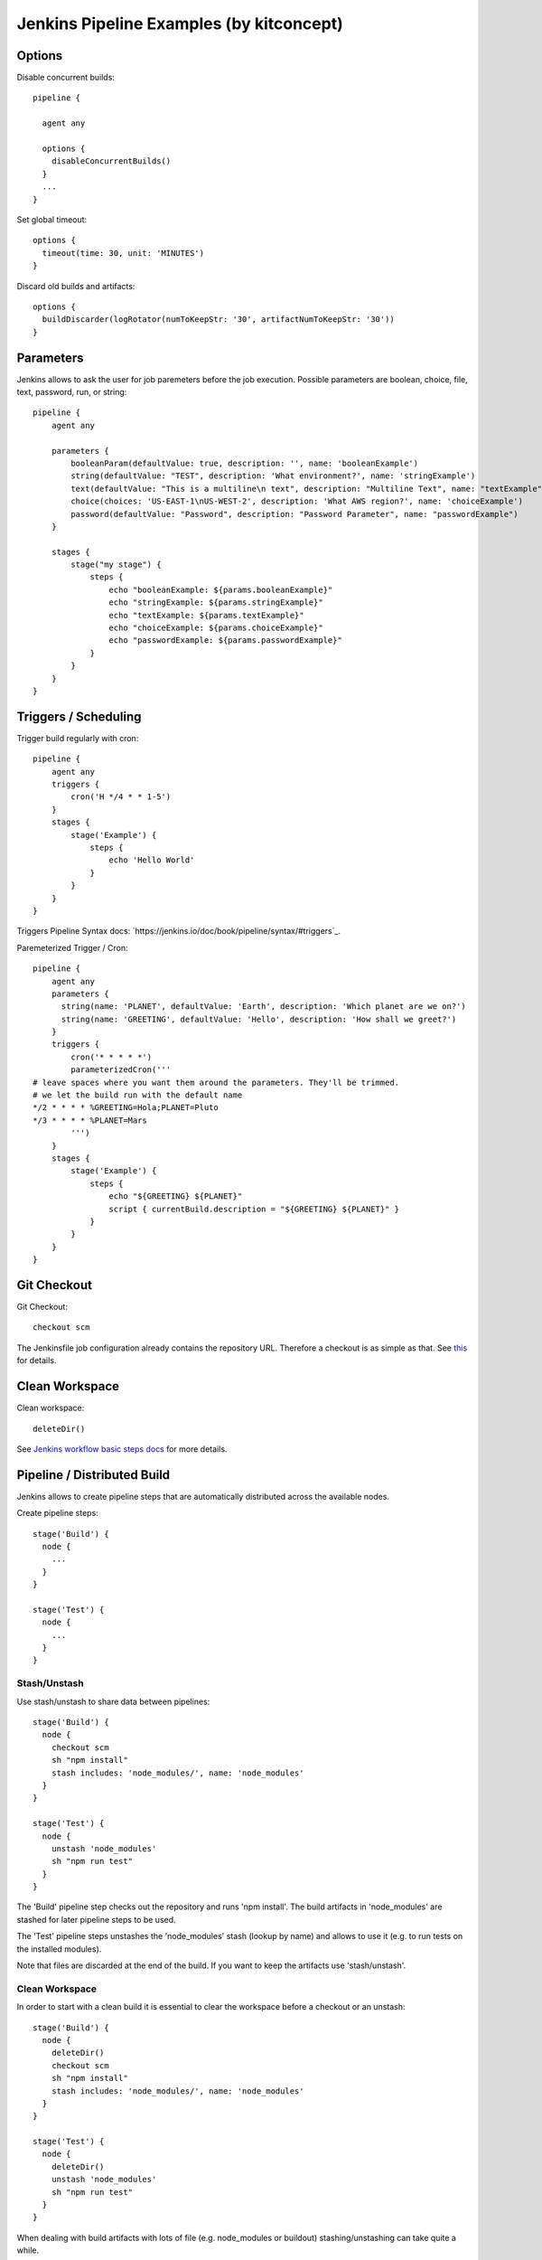 Jenkins Pipeline Examples (by kitconcept)
==============================================================================

Options
-------

Disable concurrent builds::

  pipeline {

    agent any

    options {
      disableConcurrentBuilds()
    }
    ...
  }

Set global timeout::

  options {
    timeout(time: 30, unit: 'MINUTES')
  }

Discard old builds and artifacts::

  options {
    buildDiscarder(logRotator(numToKeepStr: '30', artifactNumToKeepStr: '30'))
  }

Parameters
----------

Jenkins allows to ask the user for job paremeters before the job execution.
Possible parameters are boolean, choice, file, text, password, run, or string::

  pipeline {
      agent any

      parameters {
          booleanParam(defaultValue: true, description: '', name: 'booleanExample')
          string(defaultValue: "TEST", description: 'What environment?', name: 'stringExample')
          text(defaultValue: "This is a multiline\n text", description: "Multiline Text", name: "textExample")
          choice(choices: 'US-EAST-1\nUS-WEST-2', description: 'What AWS region?', name: 'choiceExample')
          password(defaultValue: "Password", description: "Password Parameter", name: "passwordExample")
      }

      stages {
          stage("my stage") {
              steps {
                  echo "booleanExample: ${params.booleanExample}"
                  echo "stringExample: ${params.stringExample}"
                  echo "textExample: ${params.textExample}"
                  echo "choiceExample: ${params.choiceExample}"
                  echo "passwordExample: ${params.passwordExample}"
              }
          }
      }
  }

Triggers / Scheduling
---------------------

Trigger build regularly with cron::

  pipeline {
      agent any
      triggers {
          cron('H */4 * * 1-5')
      }
      stages {
          stage('Example') {
              steps {
                  echo 'Hello World'
              }
          }
      }
  }

Triggers Pipeline Syntax docs: `https://jenkins.io/doc/book/pipeline/syntax/#triggers`_.

Paremeterized Trigger / Cron::

  pipeline {
      agent any
      parameters {
        string(name: 'PLANET', defaultValue: 'Earth', description: 'Which planet are we on?')
        string(name: 'GREETING', defaultValue: 'Hello', description: 'How shall we greet?')
      }
      triggers {
          cron('* * * * *')
          parameterizedCron('''
  # leave spaces where you want them around the parameters. They'll be trimmed.
  # we let the build run with the default name
  */2 * * * * %GREETING=Hola;PLANET=Pluto
  */3 * * * * %PLANET=Mars
          ''')
      }
      stages {
          stage('Example') {
              steps {
                  echo "${GREETING} ${PLANET}"
                  script { currentBuild.description = "${GREETING} ${PLANET}" }
              }
          }
      }
  }

Git Checkout
------------

Git Checkout::

  checkout scm

The Jenkinsfile job configuration already contains the repository URL. Therefore a checkout is as simple as that. See `this <http://stackoverflow.com/questions/38198878/jenkins-pipeline-build-github-pull-request#answer-38212467>`_ for details.


Clean Workspace
---------------

Clean workspace::

  deleteDir()

See `Jenkins workflow basic steps docs <https://jenkins.io/doc/pipeline/steps/workflow-basic-steps/#code-deletedir-code-recursively-delete-the-current-directory-from-the-workspace>`_ for more details.


Pipeline / Distributed Build
----------------------------

Jenkins allows to create pipeline steps that are automatically distributed across the available nodes.

Create pipeline steps::

  stage('Build') {
    node {
      ...
    }
  }

  stage('Test') {
    node {
      ...
    }
  }

Stash/Unstash
^^^^^^^^^^^^^

Use stash/unstash to share data between pipelines::

  stage('Build') {
    node {
      checkout scm
      sh "npm install"
      stash includes: 'node_modules/', name: 'node_modules'
    }
  }

  stage('Test') {
    node {
      unstash 'node_modules'
      sh "npm run test"
    }
  }

The 'Build' pipeline step checks out the repository and runs 'npm install'. The build artifacts in 'node_modules' are stashed for later pipeline steps to be used.

The 'Test' pipeline steps unstashes the 'node_modules' stash (lookup by name) and allows to use it (e.g. to run tests on the installed modules).

Note that files are discarded at the end of the build. If you want to keep the artifacts use 'stash/unstash'.

Clean Workspace
^^^^^^^^^^^^^^^

In order to start with a clean build it is essential to clear the workspace before a checkout or an unstash::

  stage('Build') {
    node {
      deleteDir()
      checkout scm
      sh "npm install"
      stash includes: 'node_modules/', name: 'node_modules'
    }
  }

  stage('Test') {
    node {
      deleteDir()
      unstash 'node_modules'
      sh "npm run test"
    }
  }

When dealing with build artifacts with lots of file (e.g. node_modules or buildout) stashing/unstashing can take quite a while.


Declarative Pipeline
--------------------

Cloudbees announced a new declarative pipeline syntax in December 2016:

https://jenkins.io/blog/2016/12/19/declarative-pipeline-beta/?utm_source=feedburner&utm_medium=twitter&utm_campaign=Feed%3A+ContinuousBlog+%28Jenkins%29

https://github.com/jenkinsci/pipeline-model-definition-plugin/wiki/getting%20started

https://github.com/jenkinsci/pipeline-model-definition-plugin/blob/master/SYNTAX.md

This allows to write a cleaner pipeline::

  #!groovy
  pipeline {
    stages {
      stage('Build') {
        node {
          checkout scm
        }
      }

      stage('Static Code Analysis') {
        node() {
          sh "echo 'Run Static Code Analysis'"
        }
      }

      stage('Unit Tests') {
        node() {
          sh "echo 'Run Tests'"
        }
      }

      stage('Acceptance Tests') {
        node() {
          sh "echo 'Run Acceptance Tests'"
        }
      }
    }
    post {
      always {
        deleteDir()
      }
      success {
        mail to:"me@example.com", subject:"SUCCESS: ${currentBuild.fullDisplayName}", body: "Yay, we passed."
      }
      failure {
        mail to:"me@example.com", subject:"FAILURE: ${currentBuild.fullDisplayName}", body: "Boo, we failed."
      }
    }
  }

Declarative Pipeline Post Actions (global)::

  #!groovy
  pipeline {
    stages {
      ...
    }
    post {
      // always means, well, always run.
      always {
        echo "Hi there"
      }
      // changed means when the build status is different than the previous build's status.
      changed {
        echo "I'm different"
      }
      // success, failure, unstable all run if the current build status is successful, failed, or unstable, respectively
      success {
        echo "I succeeded"
        archive "**/*"
      }
    }
  }

Declarative Pipeline Post Actions (stage)::

  #!groovy
  pipeline {
    stages {
      stage("first stage") {
        when { ... }
        post {
          // always means, well, always run.
          always {
            echo "Hi there"
          }
          // changed means when the build status is different than the previous build's status.
          changed {
            echo "I'm different"
          }
          // success, failure, unstable all run if the current build status is successful, failed, or unstable, respectively
          success {
            echo "I succeeded"
            archive "**/*"
          }
        }
      }
    }
  }

Post action docs: https://github.com/jenkinsci/pipeline-model-definition-plugin/wiki/Syntax-Reference

Declarative Pipeline Parallel Build Steps::

  // --- STATIC CODE ANALYSIS ---
  stage('Static Code Analysis') {
    parallel {
      stage('Backend') {
        agent {
          label "node"
        }
        steps {
          sh "ls -al"
          }
        }
      }
      stage('Frontend') {
        agent {
          label "node"
        }
        steps {
            sh "ls -al"
          }
        }
      }
    }
  }


Test Results
------------

Include jUnit-based test results::

  sh "bin/test"
  step([
    $class: 'JUnitResultArchiver',
    testResults: 'parts/test/testreports/*.xml'
  ])


Email Notifications
-------------------

Send email notifications::

  emailext (
    to: 'info@kitconcept.com',
    subject: "${env.JOB_NAME} #${env.BUILD_NUMBER} [${currentBuild.result}]",
    body: "Build URL: ${env.BUILD_URL}.\n\n",
    attachLog: true,
  )

Requires `Email-ext Plugin <https://wiki.jenkins-ci.org/display/JENKINS/Email-ext+plugin>`_.

Slack Notifications
-------------------

Add Slack notification::

  slackSend channel: '#general', color: 'good', message: '[${currentBuild.result}] #${env.BUILD_NUMBER} ${env.BUILD_URL}', teamDomain: 'kitconcept', token: '<ADD-TOKEN-HERE>'


Robot Framework
---------------

Publish Robot Framework test results::

  sh "pybot tests/acceptance"
  step([$class: 'RobotPublisher',
    disableArchiveOutput: false,
    logFileName: 'log.html',
    otherFiles: '',
    outputFileName: 'output.xml',
    outputPath: '.',
    passThreshold: 100,
    reportFileName: 'report.html',
    unstableThreshold: 0]);

Requires `Robot Framework Plugin <https://wiki.jenkins-ci.org/display/JENKINS/Robot+Framework+Plugin>`_.

Running Robot Framework test with Selenium requires wrapping the test execution into an Xvfb wrapper::

  wrap([$class: 'Xvfb']) {
    sh ".env/bin/pybot tests/acceptance"
    step([$class: 'RobotPublisher',
      disableArchiveOutput: false,
      logFileName: 'log.html',
      otherFiles: '',
      outputFileName: 'output.xml',
      outputPath: '.',
      passThreshold: 100,
      reportFileName: 'report.html',
      unstableThreshold: 0]);
  }

Robot for Plone::

  bin/test --all --xml
  step([
    $class: 'RobotPublisher',
    disableArchiveOutput: false,
    logFileName: 'robot_log.html',
    onlyCritical: true,
    otherFiles: '**/*.png',
    outputFileName: 'robot_output.xml',
    outputPath: 'parts/test',
    passThreshold: 100,
    reportFileName: 'robot_report.html',
    unstableThreshold: 0
  ]);

Port Allocation
---------------

In order to scale Jenkins, your builds need to be able to run in parallel. You can use containers to isolate the builds or allocate ports for each job/test run::

  sh ".env/bin/pybot --variable PORT=\$(python -c \"import socket; s = socket.socket(socket.AF_INET, socket.SOCK_STREAM); s.bind(('', 0)); print(s.getsockname()[1])\") tests/acceptance"

The `Port Allocator Plugin <https://wiki.jenkins-ci.org/display/JENKINS/Port+Allocator+Plugin>`_ is currently not compatible with pipeline jobs. Therefore we use a simple Python script to do the trick (make sure you have a Python interpreter on your machine).


Static Code Analysis
--------------------

Pep8/Flake8:

  timeout(time: 5, unit: 'MINUTES') {
    sh 'bin/code-analysis'
    step([$class: 'WarningsPublisher',
      parserConfigurations: [[
        parserName: 'Pep8',
        pattern: 'parts/code-analysis/flake8.log'
      ]],
      unstableTotalAll: '0',
      usePreviousBuildAsReference: true
    ])
  }

We use the 'Pep8' parser and the pattern is the path to the log file created by either pep8 or flake8. 'unstableTotalAll' = 0 makes sure the build is marked unstable if there is a single violation. If you want the build to fail on violations, use "failedTotalAll: '0'". It is not recommended to use any other threshold than '0' for those settings.

TSLint::

  timeout(time: 5, unit: 'MINUTES') {
    sh 'npm run lint:ci'
    step([$class: 'WarningsPublisher',
      parserConfigurations: [[
        parserName: 'JSLint',
        pattern: 'pmd.xml'
      ]],
      unstableTotalAll: '0',
      usePreviousBuildAsReference: true
    ])
  }

Requires `Warnings Plugin <https://wiki.jenkins-ci.org/display/JENKINS/Warnings+Plugin>`_.

There is no documentation whatsoever available of how to use this plugin with Jenkins pipelines. See this `github commit <https://github.com/jenkinsci/warnings-plugin/commit/ee546a8f9de5dab58925e883c413d34659519696>`_. for details.


Linting
-------

Publish ESLint report::

  sh "npm run lint"
  step([$class: 'CheckStylePublisher',
    pattern: '**/eslint.xml',
    unstableTotalAll: '0',
    usePreviousBuildAsReference: true])

Requires `Checkstyle Plugin <https://wiki.jenkins-ci.org/display/JENKINS/Checkstyle+Plugin>`_.

I used the `Violations Plugin <https://wiki.jenkins-ci.org/display/JENKINS/Violations>` before but this plugin is not compatible with pipeline jobs and it seems it became unmaintained.


HTML Reports
------------

Publish HTML::

    publishHTML (target: [
      allowMissing: false,
      alwaysLinkToLastBuild: false,
      keepAll: true,
      reportDir: 'docs/_build',
      reportFiles: 'index.html',
      reportName: "Developer Documentation"
    ])

Requires `HTML Publisher Plugin <https://wiki.jenkins-ci.org/display/JENKINS/HTML+Publisher+Plugin>`_.

Code Coverage
-------------

The Cobertura plugin is not there yet:

https://github.com/jenkinsci/cobertura-plugin/issues/50

You can use the HTML publisher plugin instead though.


Timeouts
--------

Tests or build steps are sometimes stuck because of issues beyond our control. Therefore it makes sense to kill a build if it is stuck. For traditional Jenkins jobs there is the `Build-timeout Plugin <https://wiki.jenkins-ci.org/display/JENKINS/Build-timeout+Plugin>`_. Though, pipelines give us a far more fine-grained control::

  timeout(time: 5, unit: 'MINUTES') {
    ...
  }


Lock Resources
--------------

Lock a resource that requires exclusive access::

  lock('my-resource-name') {
    echo 'Do something here that requires unique access to the resource'
    // any other build will wait until the one locking the resource leaves this block
  }

Requires `Lockable Resources Plugin <https://wiki.jenkins-ci.org/display/JENKINS/Lockable+Resources+Plugin>`_.

Lock multiple stages in a declarative pipeline::

  stage('Parent') {
    options {
      lock('myLock')
    }
    stages {
      stage('first child') {
        ...
      }
      stage('second child') {
        ...
      }
    }
  }

NOT THERE YET! https://issues.jenkins-ci.org/browse/JENKINS-43336

Icons/Badges
------------

The  `Groovy Postbuild Plugin <https://wiki.jenkins-ci.org/display/JENKINS/Groovy+Postbuild+Plugin>`_ allows to annotate builds with icons or badges. E.g. add a version badge to the build::

  version=readFile('uxf/dist/uxf/version.txt')
  manager.addShortText("${version}")

Add warnings badge to the build::

  manager.addWarningBadge("Deployment to portal.vnc.biz failed!")

Add warning message to the detailed build view::

  manager.createSummary("warning.gif").appendText("<h1>Deployment to portal.vnc.biz failed!</h1>", false, false, false, "red")

Groovy Variables
----------------

Load file content into Groovy variable::

  version=readFile('src/client/version.txt')

Use Groovy variable::

  currentBuild.description = 'VNCuxf Mail (${version})'

Declarative Pipeline::

  script {
    VERSION = sh(
      script: 'cat package.json | python -c "import sys, json; print json.load(sys.stdin)[\'version\']"',
      returnStdout: true
  ).trim()

  sh "echo VERSION"
  sh "echo ${VERSION}"

Declarative Pipeline (ignore exit code)::

  script {
    psiExitCode = sh(
      script: 'yarn run psi',
      returnStdout: true,
      returnStatus: true
    )
  }


Global Variables
----------------

Current Build::

  currentBuild.result
  currentBuild.displayName
  currentBuild.description

Environment::

  env.path
